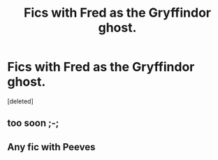 #+TITLE: Fics with Fred as the Gryffindor ghost.

* Fics with Fred as the Gryffindor ghost.
:PROPERTIES:
:Score: 30
:DateUnix: 1497131596.0
:DateShort: 2017-Jun-11
:FlairText: Request
:END:
[deleted]


** too soon ;-;
:PROPERTIES:
:Author: ABZB
:Score: 5
:DateUnix: 1497216349.0
:DateShort: 2017-Jun-12
:END:


** Any fic with Peeves
:PROPERTIES:
:Author: rollylop
:Score: 2
:DateUnix: 1497189863.0
:DateShort: 2017-Jun-11
:END:
